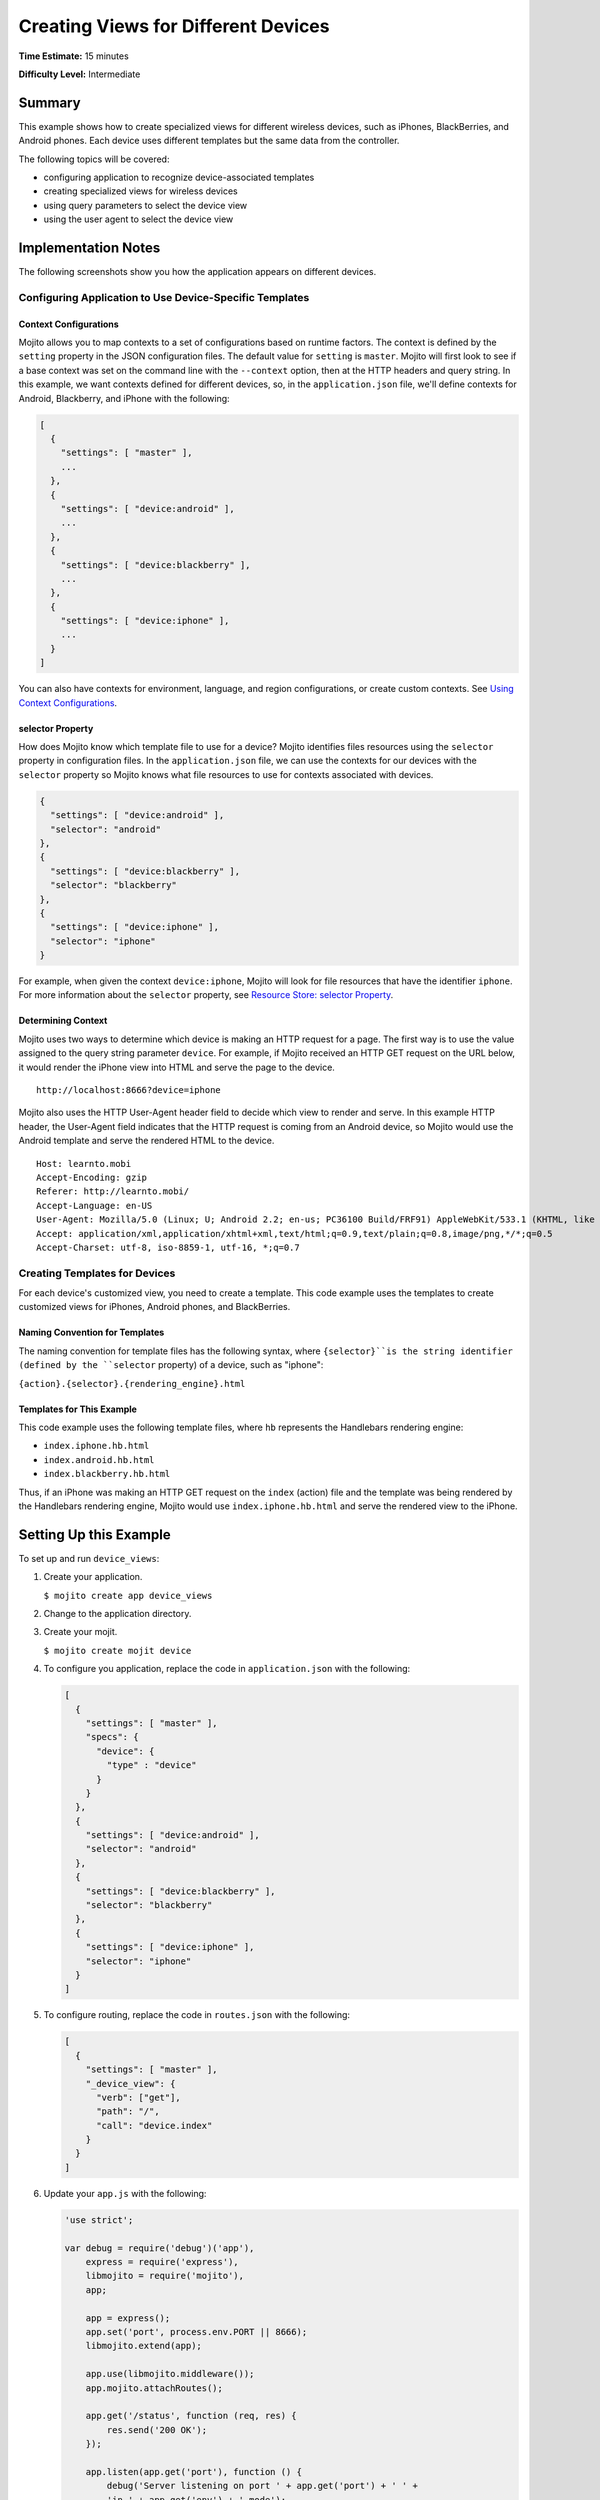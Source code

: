 ====================================
Creating Views for Different Devices
====================================

**Time Estimate:** 15 minutes

**Difficulty Level:** Intermediate

.. _code_exs_device_views-summary:

Summary
=======

This example shows how to create specialized views for different wireless
devices, such as iPhones, BlackBerries, and Android phones. Each device 
uses different templates but the same data from the controller.

The following topics will be covered:

- configuring application to recognize device-associated templates
- creating specialized views for wireless devices
- using query parameters to select the device view
- using the user agent to select the device view

.. _code_exs_device_views-notes:

Implementation Notes
====================

The following screenshots show you how the application appears on different 
devices.

.. image:: images/preview.iphone.png
   :height: 530px
   :width: 500px

.. image:: images/preview.android.png
   :height: 530px
   :width: 500px

.. image:: images/preview.blackberry.png
   :height: 523px
   :width: 500px

.. _device_views_notes-config:

Configuring Application to Use Device-Specific Templates
--------------------------------------------------------

.. _device_views-device_contexts:

Context Configurations
######################

Mojito allows you to map contexts to a set of configurations based on runtime 
factors. The context is defined by the ``setting`` property in the JSON 
configuration files. The default value for ``setting`` is ``master``. 
Mojito will first look to see if a base context was set on the command line 
with the ``--context`` option, then at the HTTP headers and query string. 
In this example, we want contexts defined for different devices, so, in 
the ``application.json`` file, we'll define contexts for Android, Blackberry, 
and iPhone with the following:

.. code-block:: javascript

   [
     {
       "settings": [ "master" ],
       ...
     },
     { 
       "settings": [ "device:android" ],
       ...
     },
     { 
       "settings": [ "device:blackberry" ], 
       ...
     },
     { 
       "settings": [ "device:iphone" ],
       ...  
     }
   ]
   
You can also have contexts for environment, language, and region configurations, 
or create custom contexts. 
See `Using Context Configurations <../topics/mojito_using_contexts.html>`_.

.. _device_context-select:

selector Property
#################

How does Mojito know which template file to use for a device? Mojito identifies 
files resources using the ``selector`` property in configuration files. In the 
``application.json`` file, we can use the contexts for our devices with the 
``selector`` property so Mojito knows what file resources to use for contexts 
associated with devices.

.. code-block:: javascript

   { 
     "settings": [ "device:android" ], 
     "selector": "android" 
   },
   { 
     "settings": [ "device:blackberry" ], 
     "selector": "blackberry" 
   },
   { 
     "settings": [ "device:iphone" ], 
     "selector": "iphone" 
   }

For example, when given the context ``device:iphone``, Mojito will look for 
file resources that have the identifier ``iphone``. For more information about 
the ``selector`` property, 
see `Resource Store: selector Property <../topics/mojito_resource_store.html#selector-property>`_.

.. _device_context-determine:

Determining Context
###################

Mojito uses two ways to determine which device is making an HTTP request for a 
page. The first way is to use the value assigned to the query string parameter 
``device``. For example, if Mojito received an HTTP GET request on the URL 
below, it would render the iPhone view into HTML and serve the page to the 
device.

::

   http://localhost:8666?device=iphone

Mojito also uses the HTTP User-Agent header field to decide which view to 
render and serve. In this example HTTP header, the User-Agent field indicates 
that the HTTP request is coming from an Android device, so Mojito would use 
the Android template and serve the rendered HTML to the device.

::

   Host: learnto.mobi
   Accept-Encoding: gzip
   Referer: http://learnto.mobi/
   Accept-Language: en-US
   User-Agent: Mozilla/5.0 (Linux; U; Android 2.2; en-us; PC36100 Build/FRF91) AppleWebKit/533.1 (KHTML, like Gecko) Version/4.0 Mobile Safari/533.1
   Accept: application/xml,application/xhtml+xml,text/html;q=0.9,text/plain;q=0.8,image/png,*/*;q=0.5
   Accept-Charset: utf-8, iso-8859-1, utf-16, *;q=0.7

.. _device_views_notes-create_templates:

Creating Templates for Devices
------------------------------

For each device's customized view, you need to create a template. 
This code example uses the templates to create customized views for 
iPhones, Android phones, and BlackBerries. 

.. _device_views_templates-naming:

Naming Convention for Templates
###############################

The naming convention for template files has the following syntax, where 
``{selector}``is the string identifier (defined by the ``selector`` property) 
of a device, such as "iphone":

``{action}.{selector}.{rendering_engine}.html``

.. _device_views_templates-ex:

Templates for This Example
##########################

This code example uses the following template files, where ``hb`` 
represents the Handlebars rendering engine:

- ``index.iphone.hb.html``
- ``index.android.hb.html``
- ``index.blackberry.hb.html`` 

Thus, if an iPhone was making an HTTP GET request on the ``index`` (action) 
file and the template was being rendered by the Handlebars rendering engine, 
Mojito would use ``index.iphone.hb.html`` and serve the rendered view to the 
iPhone.

.. _code_exs_device_views-setup:

Setting Up this Example
=======================

To set up and run ``device_views``:

#. Create your application.

   ``$ mojito create app device_views``
#. Change to the application directory.
#. Create your mojit.

   ``$ mojito create mojit device``
#. To configure you application, replace the code in ``application.json`` 
   with the following:

   .. code-block:: javascript

      [
        {
          "settings": [ "master" ],
          "specs": {
            "device": {
              "type" : "device"
            }
          }
        },
        { 
          "settings": [ "device:android" ], 
          "selector": "android" 
        },
        { 
          "settings": [ "device:blackberry" ], 
          "selector": "blackberry" 
        },
        { 
          "settings": [ "device:iphone" ], 
          "selector": "iphone" 
        }
      ]

#. To configure routing, replace the code in ``routes.json`` with the 
   following:

   .. code-block:: javascript

      [
        {
          "settings": [ "master" ],
          "_device_view": {
            "verb": ["get"],
            "path": "/",
            "call": "device.index"
          }
        }
      ]

#. Update your ``app.js`` with the following:

   .. code-block:: javascript

      'use strict';

      var debug = require('debug')('app'),
          express = require('express'),
          libmojito = require('mojito'),
          app;

          app = express();
          app.set('port', process.env.PORT || 8666);
          libmojito.extend(app);

          app.use(libmojito.middleware());
          app.mojito.attachRoutes();

          app.get('/status', function (req, res) {
              res.send('200 OK');
          });

          app.listen(app.get('port'), function () {
              debug('Server listening on port ' + app.get('port') + ' ' +
              'in ' + app.get('env') + ' mode');
          });
          module.exports = app;

#. Confirm that your ``package.json`` has the correct dependencies as show below. If not,
   update ``package.json``.

   .. code-block:: javascript

      "dependencies": {
          "debug": "*",
           "mojito": "~0.9.0"
      },
      "devDependencies": {
          "mojito-cli": ">= 0.2.0"
      },

#. From the application directory, install the application dependencies:

   ``$ npm install``

#. Change to ``mojits/device``.
#. Replace the code in ``controller.server.js`` with the following:

   .. code-block:: javascript

      YUI.add('device', function(Y, NAME) {
        Y.namespace('mojito.controllers')[NAME] = {   

          /* Method corresponding to the 'index' action.
          *
          * @param ac {Object} The action context that
          * provides access to the Mojito API.
          */
          index: function(ac) {
            ac.done({title: 'Device Views'});
          }
        };
      }, '0.0.1', {requires: []});

#. To modify the default template, replace the code in ``views/index.hb.html`` 
   with the following:

   .. code-block:: html

      <html>
        <head>
          <style type="text/css">
          h2 {
               border-style: solid;
               border-width: 2px;
               border-color: #461B7E;
               -webkit-border-radius: 10px;
               -moz-border-radius: 10px;
               border-radius: 10px;
               margin: 10px 0px;
               padding: 10px 0px;
               background-color: #606;
               text-align: center;
               font-weight: bold;
               font-size:2.0em;
               color: #FFF;
               width: 100%;
             }
          </style>
        </head>
        <body>
          <div id="{{mojit_view_id}}" class="mojit">
            <h2>Default View</h2>
          </div>
        </body>
      </html>

#. For the iPhone view, create the ``views/index.iphone.hb.html`` file with the 
   following:
   
   .. code-block:: html
   
      <html>
        <head>
          <style type="text/css">
          h2 {
               border-style: solid;
               border-width: 2px;
               border-color: #717D7D;
               -webkit-border-radius: 10px;
               -moz-border-radius: 10px;
               border-radius: 10px;
               margin: 10px 0px;
               padding: 10px 0px;
               background-color: #808080;
               text-align: center;
               font-weight: bold;
               font-size:2.0em;
               color: #FFF;
               width: 100%;%;
             }
          </style>
        </head>
        <body>
          <div id="{{mojit_view_id}}" class="mojit">
            <h2>iPhone View</h2>
          </div>
        </body>
      </html>

#. For the Android view, create the ``views/index.android.hb.html`` file with
   the following:

   .. code-block:: html

      <html>
        <head>
          <style type="text/css">
          h2 {
               border-style: solid;
               border-width: 2px;
               border-color: #8BB381;
               -webkit-border-radius: 10px;
               -moz-border-radius: 10px;
               border-radius: 10px;
               margin: 10px 0px;
               padding: 10px 0px;
               background-color: #41A317;
               text-align: center;
               font-weight: bold;
               font-size:2.0em;
               color: #FFF;
               width: 100%;
             }
          </style>
        </head>
        <body>
          <div id="{{mojit_view_id}}" class="mojit">
            <h2>Android View</h2>
          </div>
        </body>
      </html>

#. For the BlackBerry view, create the ``views/index.blackberry.hb.html`` file 
   with the following:

   .. code-block:: html

      <html>
        <head>
          <style type="text/css">
          h2 {
               border-style: solid;
               border-width: 2px;
               border-color: black;
               -webkit-border-radius: 10px;
               -moz-border-radius: 10px;
               border-radius: 10px;
               margin: 10px 0px;
               padding: 10px 0px;
               background-color: #000;
               text-align: center;
               font-weight: bold;
               font-size:2.0em;
               color: #FFF;
               width: 100%;
             }
          </style>
        </head>
        <body>
          <div id="{{mojit_view_id}}" class="mojit">
             <h2>BlackBerry View</h2>
          </div>
        </body>
      </html>

#. From the application directory, run the server.

   ``$ node app.js``
#. To view your application, go to the URL:

   http://localhost:8666

#. Request the iPhone view by adding query string parameter ``?device=iphone``:

   http://localhost:8666?device=iphone

.. _code_exs_device_views-src:

Source Code
===========

- `Templates <http://github.com/yahoo/mojito/tree/master/examples/developer-guide/device_views/mojits/device/views/>`_
- `Device Views Application <http://github.com/yahoo/mojito/tree/master/examples/developer-guide/device_views/>`_


